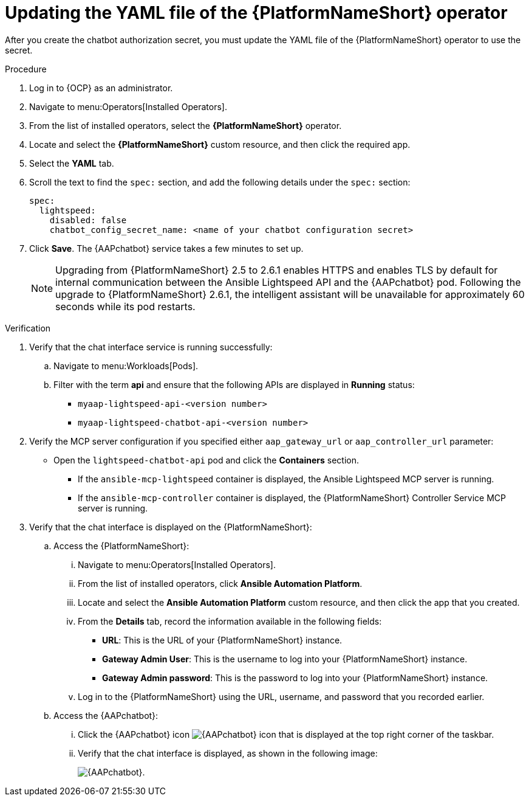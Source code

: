 :_mod-docs-content-type: PROCEDURE

[id="proc-update-aap-operator-chatbot_{context}"]

= Updating the YAML file of the {PlatformNameShort} operator 

[role="_abstract"]

After you create the chatbot authorization secret, you must update the YAML file of the {PlatformNameShort} operator to use the secret.

.Procedure
. Log in to {OCP} as an administrator.
. Navigate to menu:Operators[Installed Operators].
. From the list of installed operators, select the *{PlatformNameShort}* operator.
. Locate and select the *{PlatformNameShort}* custom resource, and then click the required app.
. Select the *YAML* tab.
. Scroll the text to find the `spec:` section, and add the following details under the `spec:` section:
+
----
spec:
  lightspeed:
    disabled: false
    chatbot_config_secret_name: <name of your chatbot configuration secret>
----
. Click *Save*. The {AAPchatbot} service takes a few minutes to set up. 
+
[NOTE]
====
Upgrading from {PlatformNameShort} 2.5 to 2.6.1 enables HTTPS and enables TLS by default for internal communication between the Ansible Lightspeed API and the {AAPchatbot} pod. Following the upgrade to {PlatformNameShort} 2.6.1, the intelligent assistant will be unavailable for approximately 60 seconds while its pod restarts.
====

.Verification
. Verify that the chat interface service is running successfully:
.. Navigate to menu:Workloads[Pods].
.. Filter with the term *api* and ensure that the following APIs are displayed in *Running* status:
+
* `myaap-lightspeed-api-<version number>`
* `myaap-lightspeed-chatbot-api-<version number>`

. Verify the MCP server configuration if you specified either `aap_gateway_url` or `aap_controller_url` parameter:
* Open the `lightspeed-chatbot-api` pod and click the *Containers* section. 
** If the `ansible-mcp-lightspeed` container is displayed, the Ansible Lightspeed MCP server is running. 
** If the `ansible-mcp-controller` container is displayed, the {PlatformNameShort} Controller Service  MCP server is running.

. Verify that the chat interface is displayed on the {PlatformNameShort}:
.. Access the {PlatformNameShort}:
... Navigate to menu:Operators[Installed Operators].
... From the list of installed operators, click *Ansible Automation Platform*. 
... Locate and select the *Ansible Automation Platform* custom resource, and then click the app that you created.
... From the *Details* tab, record the information available in the following fields:
* *URL*: This is the URL of your {PlatformNameShort} instance. 
* *Gateway Admin User*: This is the username to log into your {PlatformNameShort} instance.
* *Gateway Admin password*: This is the password to log into your {PlatformNameShort} instance. 
... Log in to the {PlatformNameShort} using the URL, username, and password that you recorded earlier. 
.. Access the {AAPchatbot}:
... Click the {AAPchatbot} icon image:chatbot-icon.png[{AAPchatbot} icon] that is displayed  at the top right corner of the taskbar. 
... Verify that the chat interface is displayed, as shown in the following image:
+
[.thumb]
image:aap-ansible-lightspeed-intelligent-assistant.png[{AAPchatbot}].